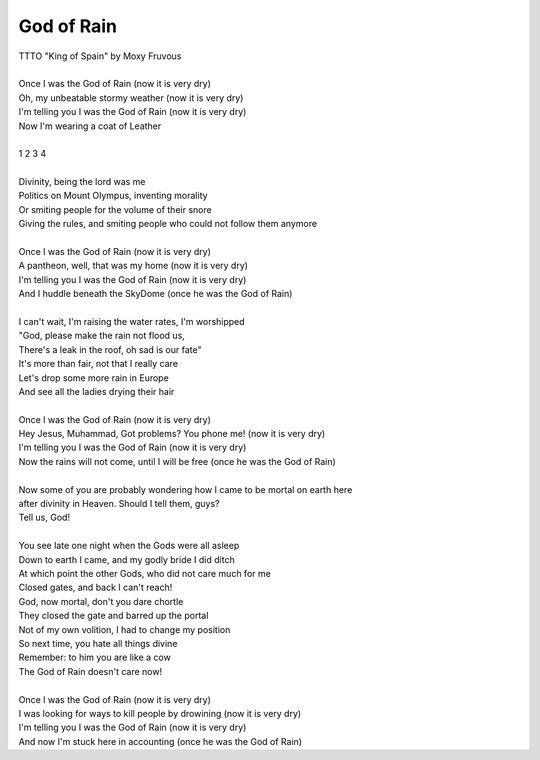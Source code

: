 God of Rain
-----------

| TTTO "King of Spain" by Moxy Fruvous
| 
| Once I was the God of Rain (now it is very dry)
| Oh, my unbeatable stormy weather (now it is very dry)
| I'm telling you I was the God of Rain (now it is very dry)
| Now I'm wearing a coat of Leather
| 
| 1 2 3 4
| 
| Divinity, being the lord was me
| Politics on Mount Olympus, inventing morality
| Or smiting people for the volume of their snore
| Giving the rules, and smiting people who could not follow them anymore
| 
| Once I was the God of Rain (now it is very dry)
| A pantheon, well, that was my home (now it is very dry)
| I'm telling you I was the God of Rain (now it is very dry)
| And I huddle beneath the SkyDome (once he was the God of Rain) 
| 
| I can't wait, I'm raising the water rates, I'm worshipped
| "God, please make the rain not flood us,
| There's a leak in the roof, oh sad is our fate"
| It's more than fair, not that I really care
| Let's drop some more rain in Europe
| And see all the ladies drying their hair
| 
| Once I was the God of Rain (now it is very dry)
| Hey Jesus, Muhammad, Got problems? You phone me! (now it is very dry)
| I'm telling you I was the God of Rain (now it is very dry)
| Now the rains will not come, until I will be free (once he was the God of Rain)
| 
| Now some of you are probably wondering how I came to be mortal on earth here
| after divinity in Heaven. Should I tell them, guys?
| Tell us, God!
| 
| You see late one night when the Gods were all asleep
| Down to earth I came, and my godly bride I did ditch
| At which point the other Gods, who did not care much for me
| Closed gates, and back I can't reach!
| God, now mortal, don't you dare chortle
| They closed the gate and barred up the portal
| Not of my own volition, I had to change my position
| So next time, you hate all things divine
| Remember: to him you are like a cow
| The God of Rain doesn't care now! 
| 
| Once I was the God of Rain (now it is very dry)
| I was looking for ways to kill people by drowining (now it is very dry)
| I'm telling you I was the God of Rain (now it is very dry)
| And now I'm stuck here in accounting (once he was the God of Rain)
